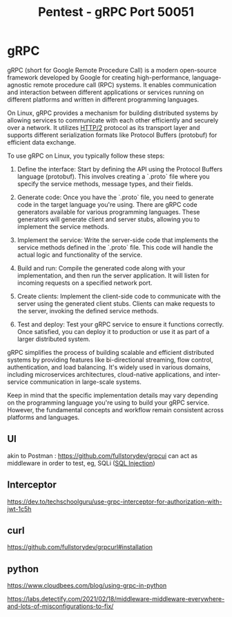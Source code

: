 :PROPERTIES:
:ID:       9f654cf1-b0da-4a5c-aeca-ad20bc22df82
:END:
#+title: Pentest - gRPC Port 50051
#+filetags: :grpc:pentest:
#+hugo_base_dir:../



* gRPC
gRPC (short for Google Remote Procedure Call) is a modern open-source framework developed by Google for creating high-performance, language-agnostic remote procedure call (RPC) systems. It enables communication and interaction between different applications or services running on different platforms and written in different programming languages.

On Linux, gRPC provides a mechanism for building distributed systems by allowing services to communicate with each other efficiently and securely over a network. It utilizes [[id:5741b471-8160-4846-8998-e5c11c8ae85b][HTTP/2]] protocol as its transport layer and supports different serialization formats like Protocol Buffers (protobuf) for efficient data exchange.

To use gRPC on Linux, you typically follow these steps:

1. Define the interface: Start by defining the API using the Protocol Buffers language (protobuf). This involves creating a `.proto` file where you specify the service methods, message types, and their fields.

2. Generate code: Once you have the `.proto` file, you need to generate code in the target language you're using. There are gRPC code generators available for various programming languages. These generators will generate client and server stubs, allowing you to implement the service methods.

3. Implement the service: Write the server-side code that implements the service methods defined in the `.proto` file. This code will handle the actual logic and functionality of the service.

4. Build and run: Compile the generated code along with your implementation, and then run the server application. It will listen for incoming requests on a specified network port.

5. Create clients: Implement the client-side code to communicate with the server using the generated client stubs. Clients can make requests to the server, invoking the defined service methods.

6. Test and deploy: Test your gRPC service to ensure it functions correctly. Once satisfied, you can deploy it to production or use it as part of a larger distributed system.

gRPC simplifies the process of building scalable and efficient distributed systems by providing features like bi-directional streaming, flow control, authentication, and load balancing. It's widely used in various domains, including microservices architectures, cloud-native applications, and inter-service communication in large-scale systems.

Keep in mind that the specific implementation details may vary depending on the programming language you're using to build your gRPC service. However, the fundamental concepts and workflow remain consistent across platforms and languages.

** UI
akin to Postman : https://github.com/fullstorydev/grpcui
can act as middleware in order to test, eg, SQLi ([[id:61eb9f35-f735-4b5f-a028-0b2fd6ced177][SQL Injection]])
** Interceptor
https://dev.to/techschoolguru/use-grpc-interceptor-for-authorization-with-jwt-1c5h
** curl
https://github.com/fullstorydev/grpcurl#installation
** python
https://www.cloudbees.com/blog/using-grpc-in-python



https://labs.detectify.com/2021/02/18/middleware-middleware-everywhere-and-lots-of-misconfigurations-to-fix/
